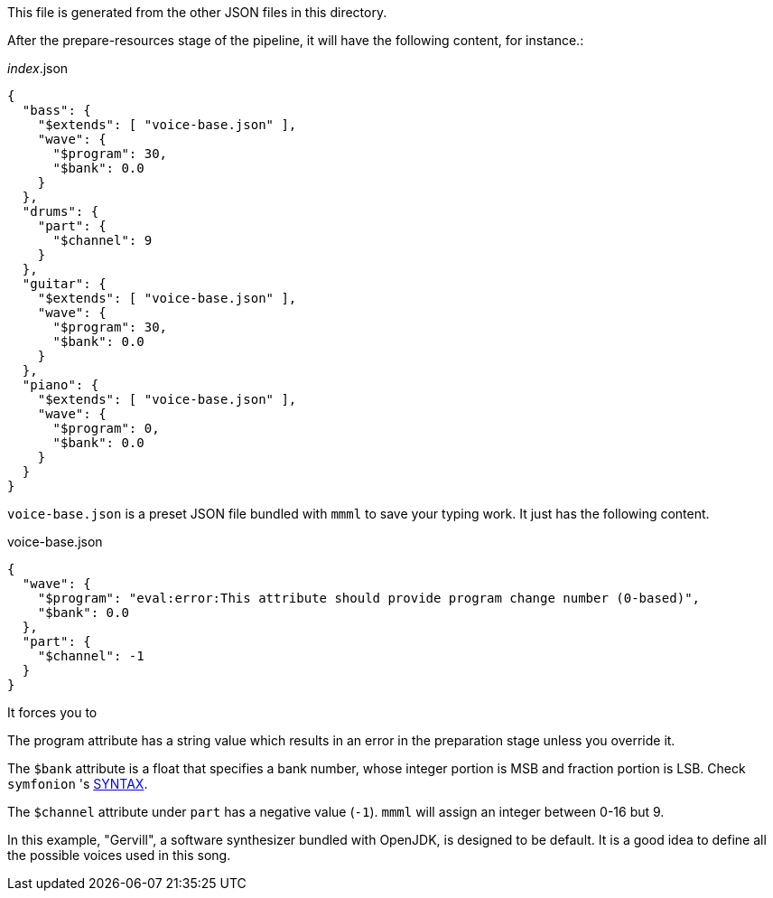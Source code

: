 This file is generated from the other JSON files in this directory.

After the prepare-resources stage of the pipeline, it will have the following content, for instance.:

[[CONTENT]]
[source, json]
.__index__.json
----
{
  "bass": {
    "$extends": [ "voice-base.json" ],
    "wave": {
      "$program": 30,
      "$bank": 0.0
    }
  },
  "drums": {
    "part": {
      "$channel": 9
    }
  },
  "guitar": {
    "$extends": [ "voice-base.json" ],
    "wave": {
      "$program": 30,
      "$bank": 0.0
    }
  },
  "piano": {
    "$extends": [ "voice-base.json" ],
    "wave": {
      "$program": 0,
      "$bank": 0.0
    }
  }
}
----

`voice-base.json` is a preset JSON file bundled with `mmml` to save your typing work.
It just has the following content.

[%nowrap%, json]
.voice-base.json
----
{
  "wave": {
    "$program": "eval:error:This attribute should provide program change number (0-based)",
    "$bank": 0.0
  },
  "part": {
    "$channel": -1
  }
}
----

It forces you to

The program attribute has a string value which results in an error in the preparation stage unless you override it.

The `$bank` attribute is a float that specifies a bank number, whose integer portion is MSB and fraction portion is LSB.
Check `symfonion` 's https://dakusui.github.io/symfonion/SYNTAX.html[SYNTAX].

The `$channel` attribute under `part` has a negative value (`-1`).
`mmml` will assign an integer between 0-16 but 9.

In this example, "Gervill", a software synthesizer bundled with OpenJDK, is designed to be default.
It is a good idea to define all the possible voices used in this song.